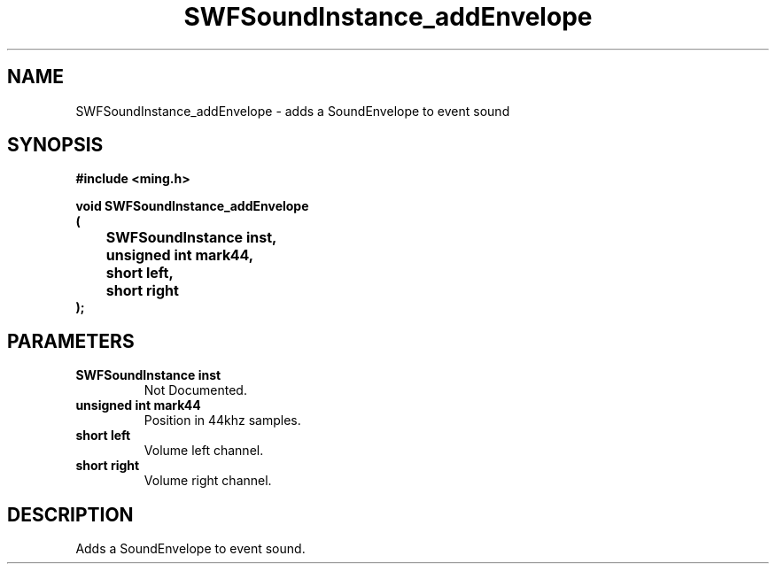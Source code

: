 .\" WARNING! THIS FILE WAS GENERATED AUTOMATICALLY BY c2man!
.\" DO NOT EDIT! CHANGES MADE TO THIS FILE WILL BE LOST!
.TH "SWFSoundInstance_addEnvelope" 3 "25 February 2008" "c2man soundinstance.c"
.SH "NAME"
SWFSoundInstance_addEnvelope \- adds a SoundEnvelope to event sound
.SH "SYNOPSIS"
.ft B
#include <ming.h>
.br
.sp
void SWFSoundInstance_addEnvelope
.br
(
.br
	SWFSoundInstance inst,
.br
	unsigned int mark44,
.br
	short left,
.br
	short right
.br
);
.ft R
.SH "PARAMETERS"
.TP
.B "SWFSoundInstance inst"
Not Documented.
.TP
.B "unsigned int mark44"
Position in 44khz samples.
.TP
.B "short left"
Volume left channel.
.TP
.B "short right"
Volume right channel.
.SH "DESCRIPTION"
Adds a SoundEnvelope to event sound.
